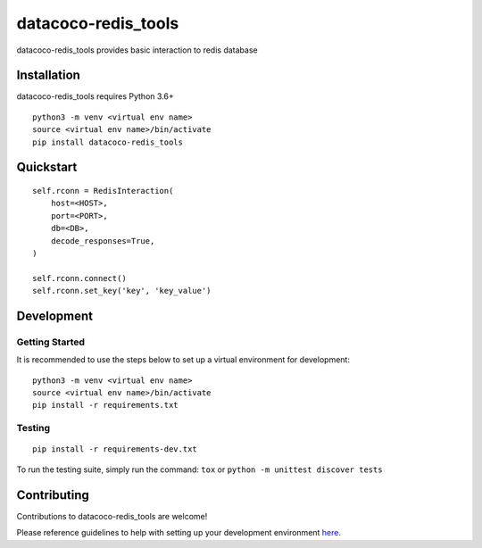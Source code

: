datacoco-redis_tools
=======================

.. image:: https://badge.fury.io/py/datacoco-redis-tools.svg
    :target: https://badge.fury.io/py/datacoco-redis-tools
    :alt: PyPI Version

.. image:: https://readthedocs.org/projects/datacoco-redis-tools/badge/?version=latest
    :target: http://datacoco-redis-tools.readthedocs.io/en/latest/?badge=latest
    :alt: Documentation Status

.. image:: https://api.codacy.com/project/badge/Grade/63acaa6f8c1a4bd7a58722a65217407f
    :target: https://www.codacy.com/gh/equinoxfitness/datacoco-redis_tools?utm_source=github.com&amp;utm_medium=referral&amp;utm_content=equinoxfitness/datacoco-redis_tools&amp;utm_campaign=Badge_Grade
    :alt: Code Quality Grade

.. image:: https://api.codacy.com/project/badge/Coverage/63acaa6f8c1a4bd7a58722a65217407f
    :target: https://www.codacy.com/gh/equinoxfitness/datacoco-redis_tools?utm_source=github.com&amp;utm_medium=referral&amp;utm_content=equinoxfitness/datacoco-redis_tools&amp;utm_campaign=Badge_Coverage
    :alt: Coverage

.. image:: https://img.shields.io/badge/Contributor%20Covenant-v2.0%20adopted-ff69b4.svg
    :target: https://github.com/equinoxfitness/datacoco-email_tools/blob/master/CODE_OF_CONDUCT.rst
    :alt: Code of Conduct

datacoco-redis_tools provides basic interaction to redis database

Installation
------------

datacoco-redis_tools requires Python 3.6+

::

    python3 -m venv <virtual env name>
    source <virtual env name>/bin/activate
    pip install datacoco-redis_tools


Quickstart
----------

::

    self.rconn = RedisInteraction(
        host=<HOST>,
        port=<PORT>,
        db=<DB>,
        decode_responses=True,
    )

    self.rconn.connect()
    self.rconn.set_key('key', 'key_value')

Development
-----------

Getting Started
~~~~~~~~~~~~~~~

It is recommended to use the steps below to set up a virtual environment for development:

::

    python3 -m venv <virtual env name>
    source <virtual env name>/bin/activate
    pip install -r requirements.txt

Testing
~~~~~~~

::

    pip install -r requirements-dev.txt

To run the testing suite, simply run the command: ``tox`` or ``python -m unittest discover tests``


Contributing
------------

Contributions to datacoco-redis\_tools are welcome!

Please reference guidelines to help with setting up your development
environment
`here <https://github.com/equinoxfitness/datacoco-redis_tools/blob/master/CONTRIBUTING.rst>`__.